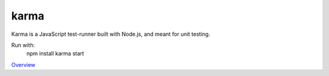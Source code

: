 karma
=====

Karma is a JavaScript test-runner built with Node.js, and meant for unit testing.

Run with:
    npm install
    karma start

`Overview`_

.. _Overview: http://karma-runner.github.io/0.13/intro/installation.html
